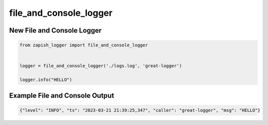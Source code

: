 file_and_console_logger
-------------------------

New File and Console Logger
~~~~~~~~~~~~~~~~~~~~~~~~~~~~~~~

..  code-block:: python

   from zapish_logger import file_and_console_logger


   logger = file_and_console_logger('./logs.log', 'great-logger')

   logger.info("HELLO")


Example File and Console Output
~~~~~~~~~~~~~~~~~~~~~~~~~~~~~~~~

..  code-block:: bash

   {"level": "INFO", "ts": "2023-03-21 21:39:25,347", "caller": "great-logger", "msg": "HELLO"}
